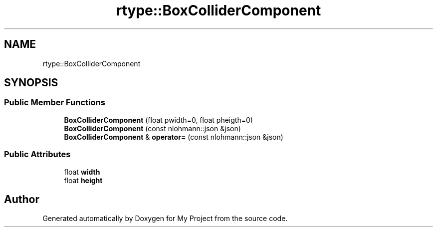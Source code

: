 .TH "rtype::BoxColliderComponent" 3 "Thu Jan 11 2024" "My Project" \" -*- nroff -*-
.ad l
.nh
.SH NAME
rtype::BoxColliderComponent
.SH SYNOPSIS
.br
.PP
.SS "Public Member Functions"

.in +1c
.ti -1c
.RI "\fBBoxColliderComponent\fP (float pwidth=0, float pheigth=0)"
.br
.ti -1c
.RI "\fBBoxColliderComponent\fP (const nlohmann::json &json)"
.br
.ti -1c
.RI "\fBBoxColliderComponent\fP & \fBoperator=\fP (const nlohmann::json &json)"
.br
.in -1c
.SS "Public Attributes"

.in +1c
.ti -1c
.RI "float \fBwidth\fP"
.br
.ti -1c
.RI "float \fBheight\fP"
.br
.in -1c

.SH "Author"
.PP 
Generated automatically by Doxygen for My Project from the source code\&.
